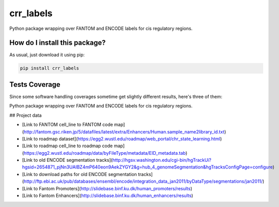 crr_labels
=========================================================================================
|travis| |sonar_quality| |sonar_maintainability| |codacy| |code_climate_maintainability| |pip| |downloads|

Python package wrapping over FANTOM and ENCODE labels for cis regulatory regions.

How do I install this package?
----------------------------------------------
As usual, just download it using pip:

.. code:: shell

    pip install crr_labels

Tests Coverage
----------------------------------------------
Since some software handling coverages sometime get slightly different results, here's three of them:

|coveralls| |sonar_coverage| |code_climate_coverage|

Python package wrapping over FANTOM and ENCODE labels for cis regulatory regions.



## Project data

- [Link to FANTOM cell_line to FANTOM code map](http://fantom.gsc.riken.jp/5/datafiles/latest/extra/Enhancers/Human.sample_name2library_id.txt)
- [Link to roadmap dataset](https://egg2.wustl.edu/roadmap/web_portal/chr_state_learning.html)
- [Link to roadmap cell_line to roadmap code map](https://egg2.wustl.edu/roadmap/data/byFileType/metadata/EID_metadata.tab)
- [Link to old ENCODE segmentation tracks](http://hgsv.washington.edu/cgi-bin/hgTrackUi?hgsid=2654871_pjNn3UAIBZ4mP640eon9AekZYGY2&g=hub_4_genomeSegmentation&hgTracksConfigPage=configure)
- [Link to download paths for old ENCODE segmentation tracks](http://ftp.ebi.ac.uk/pub/databases/ensembl/encode/integration_data_jan2011/byDataType/segmentations/jan2011/)
- [Link to Fantom Promoters](http://slidebase.binf.ku.dk/human_promoters/results)
- [Link to Fantom Enhancers](http://slidebase.binf.ku.dk/human_enhancers/results)


.. |travis| image:: https://travis-ci.org/LucaCappelletti94/crr_labels.png
   :target: https://travis-ci.org/LucaCappelletti94/crr_labels
   :alt: Travis CI build

.. |sonar_quality| image:: https://sonarcloud.io/api/project_badges/measure?project=LucaCappelletti94_crr_labels&metric=alert_status
    :target: https://sonarcloud.io/dashboard/index/LucaCappelletti94_crr_labels
    :alt: SonarCloud Quality

.. |sonar_maintainability| image:: https://sonarcloud.io/api/project_badges/measure?project=LucaCappelletti94_crr_labels&metric=sqale_rating
    :target: https://sonarcloud.io/dashboard/index/LucaCappelletti94_crr_labels
    :alt: SonarCloud Maintainability

.. |sonar_coverage| image:: https://sonarcloud.io/api/project_badges/measure?project=LucaCappelletti94_crr_labels&metric=coverage
    :target: https://sonarcloud.io/dashboard/index/LucaCappelletti94_crr_labels
    :alt: SonarCloud Coverage

.. |coveralls| image:: https://coveralls.io/repos/github/LucaCappelletti94/crr_labels/badge.svg?branch=master
    :target: https://coveralls.io/github/LucaCappelletti94/crr_labels?branch=master
    :alt: Coveralls Coverage

.. |pip| image:: https://badge.fury.io/py/crr_labels.svg
    :target: https://badge.fury.io/py/crr_labels
    :alt: Pypi project

.. |downloads| image:: https://pepy.tech/badge/crr_labels
    :target: https://pepy.tech/badge/crr_labels
    :alt: Pypi total project downloads 

.. |codacy|  image:: https://api.codacy.com/project/badge/Grade/c0a7e110045a4d25933c65fe2014a33c
    :target: https://www.codacy.com/manual/LucaCappelletti94/crr_labels?utm_source=github.com&amp;utm_medium=referral&amp;utm_content=LucaCappelletti94/crr_labels&amp;utm_campaign=Badge_Grade
    :alt: Codacy Maintainability

.. |code_climate_maintainability| image:: https://api.codeclimate.com/v1/badges/7c18ec5176f2ebebef96/maintainability
    :target: https://codeclimate.com/github/LucaCappelletti94/crr_labels/maintainability
    :alt: Maintainability

.. |code_climate_coverage| image:: https://api.codeclimate.com/v1/badges/7c18ec5176f2ebebef96/test_coverage
    :target: https://codeclimate.com/github/LucaCappelletti94/crr_labels/test_coverage
    :alt: Code Climate Coverate